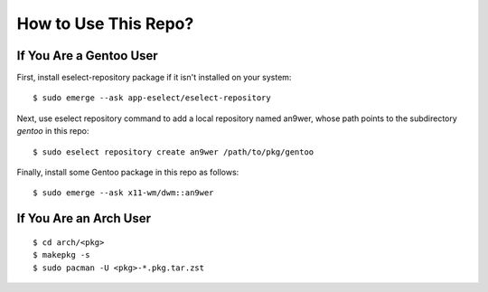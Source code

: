 How to Use This Repo?
=====================

If You Are a Gentoo User
------------------------

First, install eselect-repository package if it isn't installed on your system:
::

    $ sudo emerge --ask app-eselect/eselect-repository

Next, use eselect repository command to add a local repository named an9wer,
whose path points to the subdirectory *gentoo* in this repo: ::

    $ sudo eselect repository create an9wer /path/to/pkg/gentoo

Finally, install some Gentoo package in this repo as follows: ::

    $ sudo emerge --ask x11-wm/dwm::an9wer

If You Are an Arch User
-----------------------

::

    $ cd arch/<pkg>
    $ makepkg -s
    $ sudo pacman -U <pkg>-*.pkg.tar.zst
